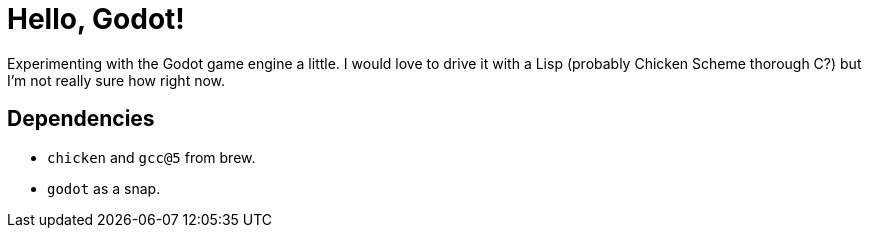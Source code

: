 = Hello, Godot!

Experimenting with the Godot game engine a little. I would love to drive it with a Lisp (probably Chicken Scheme thorough C?) but I'm not really sure how right now.

== Dependencies

 * `chicken` and `gcc@5` from brew.
 * `godot` as a snap.
